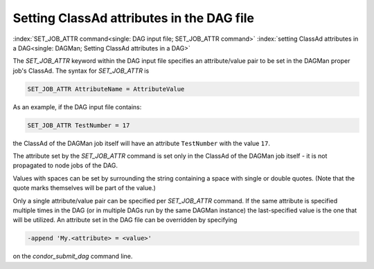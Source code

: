 Setting ClassAd attributes in the DAG file
==========================================

:index:`SET_JOB_ATTR command<single: DAG input file; SET_JOB_ATTR command>`
:index:`setting ClassAd attributes in a DAG<single: DAGMan; Setting ClassAd attributes in a DAG>`

The *SET_JOB_ATTR* keyword within the DAG input file specifies an
attribute/value pair to be set in the DAGMan proper job's ClassAd.
The syntax for *SET_JOB_ATTR* is

.. code-block:: condor-dagman

    SET_JOB_ATTR AttributeName = AttributeValue

As an example, if the DAG input file contains:

.. code-block:: condor-dagman

    SET_JOB_ATTR TestNumber = 17

the ClassAd of the DAGMan job itself will have an attribute
``TestNumber`` with the value ``17``.

The attribute set by the *SET_JOB_ATTR* command is set only in the
ClassAd of the DAGMan job itself - it is not propagated to node jobs of
the DAG.

Values with spaces can be set by surrounding the string containing a
space with single or double quotes. (Note that the quote marks
themselves will be part of the value.)

Only a single attribute/value pair can be specified per *SET_JOB_ATTR*
command. If the same attribute is specified multiple times in the DAG
(or in multiple DAGs run by the same DAGMan instance) the last-specified
value is the one that will be utilized. An attribute set in the DAG file
can be overridden by specifying

.. code-block:: text

    -append 'My.<attribute> = <value>'

on the *condor_submit_dag* command line.
